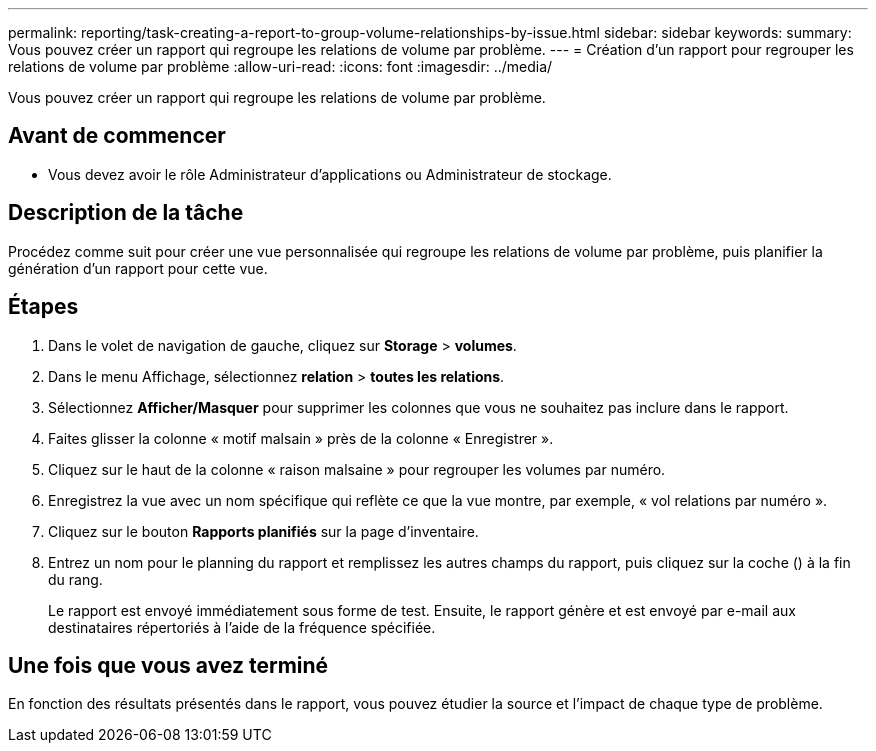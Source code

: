 ---
permalink: reporting/task-creating-a-report-to-group-volume-relationships-by-issue.html 
sidebar: sidebar 
keywords:  
summary: Vous pouvez créer un rapport qui regroupe les relations de volume par problème. 
---
= Création d'un rapport pour regrouper les relations de volume par problème
:allow-uri-read: 
:icons: font
:imagesdir: ../media/


[role="lead"]
Vous pouvez créer un rapport qui regroupe les relations de volume par problème.



== Avant de commencer

* Vous devez avoir le rôle Administrateur d'applications ou Administrateur de stockage.




== Description de la tâche

Procédez comme suit pour créer une vue personnalisée qui regroupe les relations de volume par problème, puis planifier la génération d'un rapport pour cette vue.



== Étapes

. Dans le volet de navigation de gauche, cliquez sur *Storage* > *volumes*.
. Dans le menu Affichage, sélectionnez *relation* > *toutes les relations*.
. Sélectionnez *Afficher/Masquer* pour supprimer les colonnes que vous ne souhaitez pas inclure dans le rapport.
. Faites glisser la colonne « motif malsain » près de la colonne « Enregistrer ».
. Cliquez sur le haut de la colonne « raison malsaine » pour regrouper les volumes par numéro.
. Enregistrez la vue avec un nom spécifique qui reflète ce que la vue montre, par exemple, « vol relations par numéro ».
. Cliquez sur le bouton *Rapports planifiés* sur la page d'inventaire.
. Entrez un nom pour le planning du rapport et remplissez les autres champs du rapport, puis cliquez sur la coche (image:../media/blue-check.gif[""]) à la fin du rang.
+
Le rapport est envoyé immédiatement sous forme de test. Ensuite, le rapport génère et est envoyé par e-mail aux destinataires répertoriés à l'aide de la fréquence spécifiée.





== Une fois que vous avez terminé

En fonction des résultats présentés dans le rapport, vous pouvez étudier la source et l'impact de chaque type de problème.
